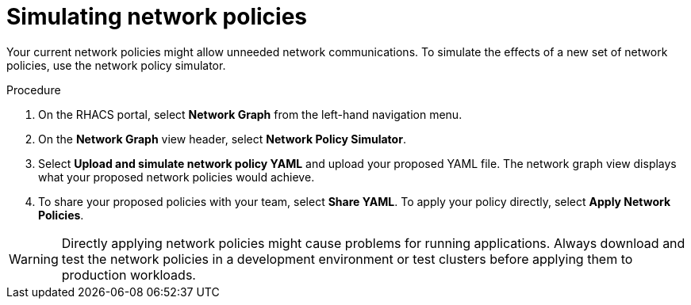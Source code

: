 // Module included in the following assemblies:
//
// * operating/manage-network-policies.adoc
:_module-type: PROCEDURE
[id="simulate-network-policies_{context}"]
= Simulating network policies

[role="_abstract"]
Your current network policies might allow unneeded network communications.
To simulate the effects of a new set of network policies, use the network policy simulator.

.Procedure
. On the RHACS portal, select *Network Graph* from the left-hand navigation menu.
. On the *Network Graph* view header, select *Network Policy Simulator*.
. Select *Upload and simulate network policy YAML* and upload your proposed YAML file.
The network graph view displays what your proposed network policies would achieve.
. To share your proposed policies with your team, select *Share YAML*.
To apply your policy directly, select *Apply Network Policies*.

[WARNING]
====
Directly applying network policies might cause problems for running applications.
Always download and test the network policies in a development environment or test clusters before applying them to production workloads.
====
